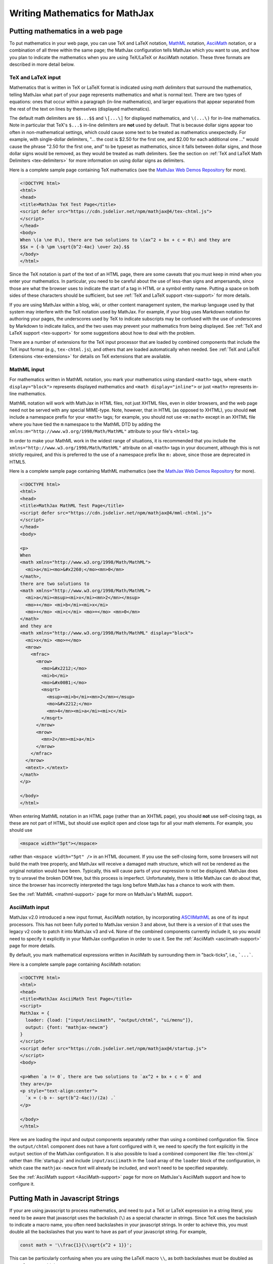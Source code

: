 .. _basic-mathematics:

###############################
Writing Mathematics for MathJax
###############################


.. _math-in-html:

Putting mathematics in a web page
=================================

To put mathematics in your web page, you can use TeX and LaTeX
notation, `MathML <http://www.w3.org/TR/MathML3>`_ notation,
`AsciiMath <http://asciimath.org/>`__ notation, or a combination of
all three within the same page; the MathJax configuration tells
MathJax which you want to use, and how you plan to indicate the
mathematics when you are using TeX/LaTeX or AsciiMath notation.  These
three formats are described in more detail below.


.. _tex-input:

TeX and LaTeX input
-------------------

Mathematics that is written in TeX or LaTeX format is indicated using
*math delimiters* that surround the mathematics, telling MathJax what
part of your page represents mathematics and what is normal text.
There are two types of equations: ones that occur within a paragraph
(in-line mathematics), and larger equations that appear separated from
the rest of the text on lines by themselves (displayed mathematics).

The default math delimiters are ``$$...$$`` and ``\[...\]`` for
displayed mathematics, and ``\(...\)`` for in-line mathematics.  Note
in particular that TeX's ``$...$`` in-line delimiters are **not** used
by default.  That is because dollar signs appear too often in
non-mathematical settings, which could cause some text to be treated
as mathematics unexpectedly.  For example, with single-dollar
delimiters, "... the cost is $2.50 for the first one, and $2.00 for
each additional one ..." would cause the phrase "2.50 for the first
one, and" to be typeset as mathematics, since it falls between dollar
signs, and those dollar signs would be removed, as they would be
treated as math delimiters.  See the section on :ref:`TeX and LaTeX
Math Delimiters <tex-delimiters>` for more information on using dollar
signs as delimiters.

Here is a complete sample page containing TeX mathematics (see the
`MathJax Web Demos Repository <https://github.com/mathjax/MathJax-demos-web>`__
for more).

.. code-block:: html

    <!DOCTYPE html>
    <html>
    <head>
    <title>MathJax TeX Test Page</title>
    <script defer src="https://cdn.jsdelivr.net/npm/mathjax@4/tex-chtml.js">
    </script>
    </head>
    <body>
    When \(a \ne 0\), there are two solutions to \(ax^2 + bx + c = 0\) and they are
    $$x = {-b \pm \sqrt{b^2-4ac} \over 2a}.$$
    </body>
    </html>

.. raw:: html

    <p>This renders as shown below:</p>
    <p style="background-color: #DDD; padding: 1em 0; text-align: center">
    <iframe style='background-color: white' srcdoc='
      <!DOCTYPE html>
      <html>
      <head>
      <title>MathJax TeX Test Page</title>
      <script defer src="https://cdn.jsdelivr.net/npm/mathjax@4/tex-chtml.js">
      </script>
      </head>
      <body>
      When \(a \ne 0\), there are two solutions to \(ax^2 + bx + c = 0\) and they are
      $$x = {-b \pm \sqrt{b^2-4ac} \over 2a}.$$
      </body>
      </html>
    '></iframe>
    </p>


.. _tex-html-markdown:
   
Since the TeX notation is part of the text of an HTML page, there are
some caveats that you must keep in mind when you enter your
mathematics. In particular, you need to be careful about the use of
less-than signs and ampersands, since those are what the browser uses
to indicate the start of a tag in HTML or a symbol entity
name. Putting a space on both sides of these characters should be
sufficient, but see :ref:`TeX and LaTeX support <tex-support>` for
more details.

If you are using MathJax within a blog, wiki, or other content
management system, the markup language used by that system may
interfere with the TeX notation used by MathJax.  For example, if your
blog uses Markdown notation for authoring your pages, the underscores
used by TeX to indicate subscripts may be confused with the use of
underscores by Markdown to indicate italics, and the two uses may
prevent your mathematics from being displayed.  See :ref:`TeX and
LaTeX support <tex-support>` for some suggestions about how to deal
with the problem.

There are a number of extensions for the TeX input processor that are
loaded by combined components that include the TeX input format (e.g.,
``tex-chtml.js``), and others that are loaded automatically when
needed.  See :ref:`TeX and LaTeX Extensions <tex-extensions>` for
details on TeX extensions that are available.


.. _mathml-input:

MathML input
------------

For mathematics written in MathML notation, you mark your mathematics
using standard ``<math>`` tags, where ``<math display="block">``
represents displayed mathematics and ``<math display="inline">`` or
just ``<math>`` represents in-line mathematics.

MathML notation will work with MathJax in HTML files, not just XHTML
files, even in older browsers, and the web page need not be served
with any special MIME-type.  Note, however, that in HTML (as opposed to
XHTML), you should **not** include a namespace prefix for your ``<math>``
tags; for example, you should not use ``<m:math>`` except in an XHTML file
where you have tied the ``m`` namespace to the MathML DTD by adding the
``xmlns:m="http://www.w3.org/1998/Math/MathML"`` attribute to your file's
``<html>`` tag.

In order to make your MathML work in the widest range of situations,
it is recommended that you include the
``xmlns="http://www.w3.org/1998/Math/MathML"`` attribute on all
``<math>`` tags in your document, although this is not strictly
required, and this is preferred to the use of a namespace prefix like
``m:`` above, since those are deprecated in HTML5.

Here is a complete sample page containing MathML mathematics (see the
`MathJax Web Demos Repository <https://github.com/mathjax/MathJax-demos-web>`__
for more).

.. code-block:: html

    <!DOCTYPE html>
    <html>
    <head>
    <title>MathJax MathML Test Page</title>
    <script defer src="https://cdn.jsdelivr.net/npm/mathjax@4/mml-chtml.js">
    </script>
    </head>
    <body>

    <p>
    When
    <math xmlns="http://www.w3.org/1998/Math/MathML">
      <mi>a</mi><mo>&#x2260;</mo><mn>0</mn>
    </math>,
    there are two solutions to
    <math xmlns="http://www.w3.org/1998/Math/MathML">
      <mi>a</mi><msup><mi>x</mi><mn>2</mn></msup>
      <mo>+</mo> <mi>b</mi><mi>x</mi>
      <mo>+</mo> <mi>c</mi> <mo>=</mo> <mn>0</mn>
    </math>
    and they are
    <math xmlns="http://www.w3.org/1998/Math/MathML" display="block">
      <mi>x</mi> <mo>=</mo>
      <mrow>
        <mfrac>
          <mrow>
            <mo>&#x2212;</mo>
            <mi>b</mi>
            <mo>&#x00B1;</mo>
            <msqrt>
              <msup><mi>b</mi><mn>2</mn></msup>
              <mo>&#x2212;</mo>
              <mn>4</mn><mi>a</mi><mi>c</mi>
            </msqrt>
          </mrow>
          <mrow>
            <mn>2</mn><mi>a</mi>
          </mrow>
        </mfrac>
      </mrow>
      <mtext>.</mtext>
    </math>
    </p>

    </body>
    </html>

.. raw:: html

    <p>This renders as shown below:</p>
    <p style="background-color: #DDD; padding: 1em 0; text-align: center">
    <iframe style='background-color: white' srcdoc='
      <!DOCTYPE html>
      <html>
      <head>
      <title>MathJax MathML Test Page</title>
      <script defer src="https://cdn.jsdelivr.net/npm/mathjax@4/mml-chtml.js">
      </script>
      </head>
      <body>

      <p>
      When
      <math xmlns="http://www.w3.org/1998/Math/MathML">
        <mi>a</mi><mo>&#x2260;</mo><mn>0</mn>
      </math>,
      there are two solutions to
      <math xmlns="http://www.w3.org/1998/Math/MathML">
        <mi>a</mi><msup><mi>x</mi><mn>2</mn></msup>
        <mo>+</mo> <mi>b</mi><mi>x</mi>
        <mo>+</mo> <mi>c</mi> <mo>=</mo> <mn>0</mn>
      </math>
      and they are
      <math xmlns="http://www.w3.org/1998/Math/MathML" display="block">
        <mi>x</mi> <mo>=</mo>
        <mrow>
          <mfrac>
            <mrow>
              <mo>&#x2212;</mo>
              <mi>b</mi>
              <mo>&#x00B1;</mo>
              <msqrt>
                <msup><mi>b</mi><mn>2</mn></msup>
                <mo>&#x2212;</mo>
                <mn>4</mn><mi>a</mi><mi>c</mi>
              </msqrt>
            </mrow>
            <mrow>
              <mn>2</mn><mi>a</mi>
            </mrow>
          </mfrac>
        </mrow>
        <mtext>.</mtext>
      </math>
      </p>

      </body>
      </html>
    '></iframe>
    </p>

.. _mml-self-closing-tags:

When entering MathML notation in an HTML page (rather than an XHTML
page), you should **not** use self-closing tags, as these are not part
of HTML, but should use explicit open and close tags for all your math
elements.  For example, you should use

.. code-block:: html

    <mspace width="5pt"></mspace>

rather than ``<mspace width="5pt" />`` in an HTML document.  If you
use the self-closing form, some browsers will not build the math tree
properly, and MathJax will receive a damaged math structure, which
will not be rendered as the original notation would have been.
Typically, this will cause parts of your expression to not be
displayed. MathJax does try to unravel the broken DOM tree, but this
process is imperfect.  Unfortunately, there is little MathJax can do
about that, since the browser has incorrectly interpreted the tags
long before MathJax has a chance to work with them.

See the :ref:`MathML <mathml-support>` page for more on MathJax's
MathML support.


.. _asciimath-input:

AsciiMath input
---------------

MathJax v2.0 introduced a new input format, AsciiMath notation, by
incorporating `ASCIIMathML
<https://en.wikipedia.org/wiki/ASCIIMathML>`_ as one of its input
processors.  This has not been fully ported to MathJax version 3 and
above, but there is a version of it that uses the legacy v2 code to
patch it into MathJax v3 and v4.  None of the combined components
currently include it, so you would need to specify it explicitly in
your MathJax configuration in order to use it.  See the
:ref:`AsciiMath <asciimath-support>` page for more details.

By default, you mark mathematical expressions written in AsciiMath by
surrounding them in "back-ticks", i.e., ```...```.

Here is a complete sample page containing AsciiMath notation:

.. code-block:: html

    <!DOCTYPE html>
    <html>
    <head>
    <title>MathJax AsciiMath Test Page</title>
    <script>
    MathJax = {
      loader: {load: ["input/asciimath", "output/chtml", "ui/menu"]},
      output: {font: "mathjax-newcm"}
    }
    </script>
    <script defer src="https://cdn.jsdelivr.net/npm/mathjax@4/startup.js">
    </script>
    <body>

    <p>When `a != 0`, there are two solutions to `ax^2 + bx + c = 0` and
    they are</p>
    <p style="text-align:center">
      `x = (-b +- sqrt(b^2-4ac))/(2a) .`
    </p>

    </body>
    </html>

.. raw:: html

    <p>This renders as shown below:</p>
    <p style="background-color: #DDD; padding: 1em 0; text-align: center">
    <iframe style='background-color: white' srcdoc='
      <!DOCTYPE html>
      <html>
      <head>
      <title>MathJax AsciiMath Test Page</title>
      <script>
      MathJax = {
        loader: {load: ["input/asciimath", "output/chtml", "ui/menu"]},
        output: {font: "mathjax-newcm"}
      }
      </script>
      <script defer src="https://cdn.jsdelivr.net/npm/mathjax@4.0.0/startup.js">
      </script>
      <body>

      <p>When `a != 0`, there are two solutions to `ax^2 + bx + c = 0` and
      they are</p>
      <p style="text-align:center">
        `x = (-b +- sqrt(b^2-4ac))/(2a) .`
      </p>

      </body>
      </html>
    '></iframe>
    </p>

Here we are loading the input and output components separately rather
than using a combined configuration file.  Since the ``output/chtml``
component does not have a font configured with it, we need to specify
the font explicitly in the ``output`` section of the MathJax
configuration.  It is also possible to load a combined component like
:file:`tex-chtml.js` rather than :file:`startup.js` and include
``input/asciimath`` in the ``load`` array of the ``loader`` block of
the configuration, in which case the ``mathjax-newcm`` font will
already be included, and won't need to be specified separately.

See the :ref:`AsciiMath support <AsciiMath-support>` page for more on
MathJax's AsciiMath support and how to configure it.


.. _math-in-strings:

Putting Math in Javascript Strings
==================================

If your are using javascript to process mathematics, and need to put a
TeX or LaTeX expression in a string literal, you need to be aware that
javascript uses the backslash (``\``) as a special character in
strings.  Since TeX uses the backslash to indicate a macro name, you
often need backslashes in your javascript strings.  In order to
achieve this, you must double all the backslashes that you want to
have as part of your javascript string.  For example,

.. code-block:: javascript

   const math = '\\frac{1}{\\sqrt{x^2 + 1}}';

This can be particularly confusing when you are using the LaTeX macro
``\\``, as both backslashes must be doubled as ``\\\\``.  So you would do

.. code-block:: javascript

   const array = '\\begin{array}{cc} a & b \\\\ c & d \\end{array}';

to produce an array with two rows.

It is also possible to use the ``String.raw`` constructor to create
strings with backslashes that don't need to be doubled.  For example,

.. code-block::

   const math = String.raw`\frac{1}{\sqrt{x^2 + 1}}`;

is equivalent to the first declaration above.


|-----|
